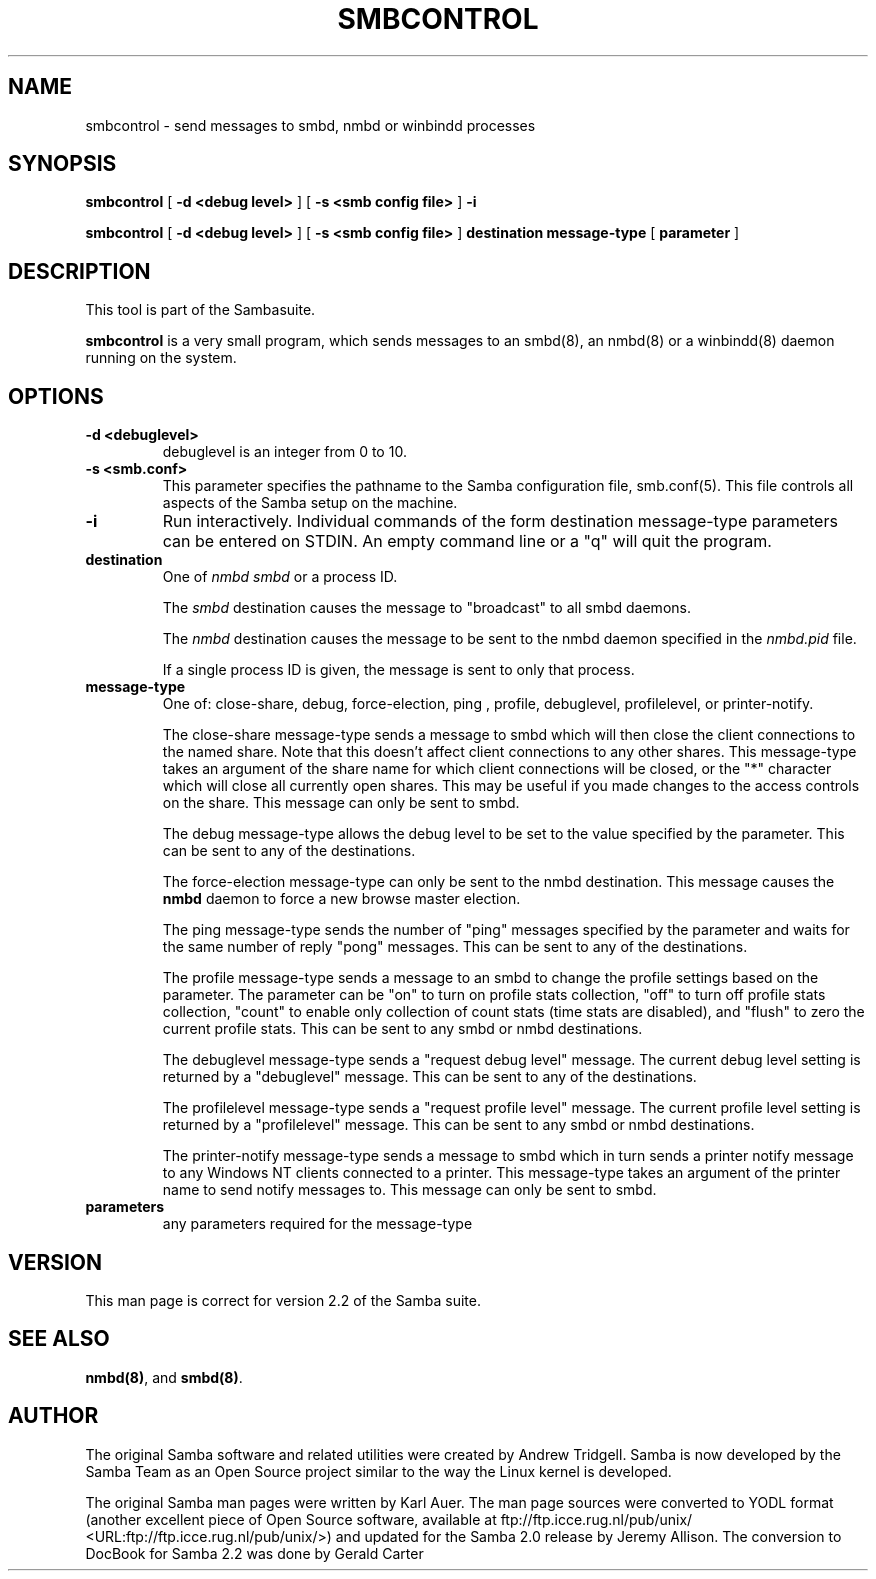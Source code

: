 .\" This manpage has been automatically generated by docbook2man-spec
.\" from a DocBook document.  docbook2man-spec can be found at:
.\" <http://shell.ipoline.com/~elmert/hacks/docbook2X/> 
.\" Please send any bug reports, improvements, comments, patches, 
.\" etc. to Steve Cheng <steve@ggi-project.org>.
.TH "SMBCONTROL" "1" "29 May 2002" "" ""
.SH NAME
smbcontrol \- send messages to smbd, nmbd or winbindd processes
.SH SYNOPSIS
.sp
\fBsmbcontrol\fR [ \fB-d <debug level>\fR ]  [ \fB-s <smb config file>\fR ]  \fB-i\fR
.sp
\fBsmbcontrol\fR [ \fB-d <debug level>\fR ]  [ \fB-s <smb config file>\fR ]  \fBdestination\fR \fBmessage-type\fR [ \fBparameter\fR ] 
.SH "DESCRIPTION"
.PP
This tool is part of the  Sambasuite.
.PP
\fBsmbcontrol\fR is a very small program, which 
sends messages to an smbd(8), 
an nmbd(8)
or a winbindd(8)
daemon running on the system.
.SH "OPTIONS"
.TP
\fB-d <debuglevel>\fR
debuglevel is an integer from 0 to 10.
.TP
\fB-s <smb.conf>\fR
This parameter specifies the pathname to
the Samba configuration file,  smb.conf(5). This file controls all aspects of
the Samba setup on the machine.
.TP
\fB-i\fR
Run interactively. Individual commands 
of the form destination message-type parameters can be entered 
on STDIN. An empty command line or a "q" will quit the 
program.
.TP
\fBdestination\fR
One of \fInmbd\fR
\fIsmbd\fR or a process ID.

The \fIsmbd\fR destination causes the 
message to "broadcast" to all smbd daemons.

The \fInmbd\fR destination causes the 
message to be sent to the nmbd daemon specified in the 
\fInmbd.pid\fR file.

If a single process ID is given, the message is sent 
to only that process.
.TP
\fBmessage-type\fR
One of: close-share,
debug, 
force-election, ping
, profile,  debuglevel, profilelevel, 
or printer-notify.

The close-share message-type sends a 
message to smbd which will then close the client connections to
the named share. Note that this doesn't affect client connections
to any other shares. This message-type takes an argument of the
share name for which client connections will be closed, or the
"*" character which will close all currently open shares.
This may be useful if you made changes to the access controls on the share.
This message can only be sent to smbd.

The debug message-type allows 
the debug level to be set to the value specified by the 
parameter. This can be sent to any of the destinations.

The force-election message-type can only be 
sent to the nmbd destination. This message 
causes the \fBnmbd\fR daemon to force a new browse
master election.

The ping message-type sends the 
number of "ping" messages specified by the parameter and waits 
for the same number of reply "pong" messages. This can be sent to 
any of the destinations.

The profile message-type sends a 
message to an smbd to change the profile settings based on the 
parameter. The parameter can be "on" to turn on profile stats 
collection, "off" to turn off profile stats collection, "count"
to enable only collection of count stats (time stats are 
disabled), and "flush" to zero the current profile stats. This can 
be sent to any smbd or nmbd destinations.

The debuglevel message-type sends 
a "request debug level" message. The current debug level setting 
is returned by a "debuglevel" message. This can be 
sent to any of the destinations.

The profilelevel message-type sends 
a "request profile level" message. The current profile level 
setting is returned by a "profilelevel" message. This can be sent 
to any smbd or nmbd destinations.

The printer-notify message-type sends a 
message to smbd which in turn sends a printer notify message to 
any Windows NT clients connected to a printer. This message-type 
takes an argument of the printer name to send notify messages to. 
This message can only be sent to smbd.
.TP
\fBparameters\fR
any parameters required for the message-type
.SH "VERSION"
.PP
This man page is correct for version 2.2 of 
the Samba suite.
.SH "SEE ALSO"
.PP
\fBnmbd(8)\fR, 
and \fBsmbd(8)\fR.
.SH "AUTHOR"
.PP
The original Samba software and related utilities 
were created by Andrew Tridgell. Samba is now developed
by the Samba Team as an Open Source project similar 
to the way the Linux kernel is developed.
.PP
The original Samba man pages were written by Karl Auer. 
The man page sources were converted to YODL format (another 
excellent piece of Open Source software, available at
ftp://ftp.icce.rug.nl/pub/unix/ <URL:ftp://ftp.icce.rug.nl/pub/unix/>) and updated for the Samba 2.0 
release by Jeremy Allison. The conversion to DocBook for 
Samba 2.2 was done by Gerald Carter
